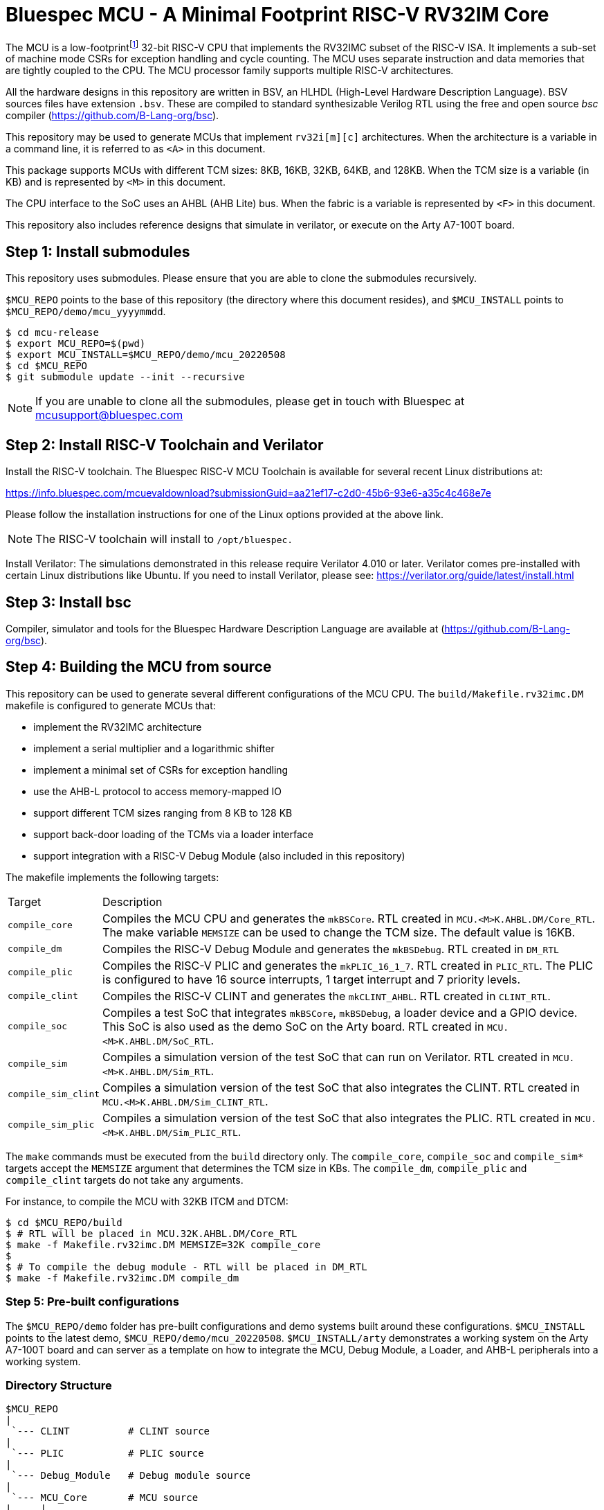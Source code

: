 = Bluespec MCU - A Minimal Footprint RISC-V RV32IM Core
:icons: font
:data-uri:

The MCU is a low-footprint{empty}footnote:[Sub-2000 LUT base implementation] 32-bit RISC-V CPU that implements the RV32IMC subset of the RISC-V ISA.
It implements a sub-set of machine mode CSRs for exception handling and cycle counting.
The MCU uses separate instruction and data memories that are tightly coupled to the CPU. 
The MCU processor family supports multiple RISC-V architectures.

All the hardware designs in this repository are written in BSV, an HLHDL (High-Level Hardware Description Language).
BSV sources files have extension `.bsv`.
These are compiled to standard synthesizable Verilog RTL using the free and open source _bsc_ compiler
(https://github.com/B-Lang-org/bsc[]).

This repository may be used to generate MCUs that implement `rv32i[m][c]` architectures. 
When the architecture is a variable in a command line, it is referred to as `<A>` in this document.

This package supports MCUs with different TCM sizes: 8KB, 16KB, 32KB, 64KB, and 128KB.
When the TCM size is a variable (in KB) and is represented by `<M>` in this document. 

The CPU interface to the SoC uses an AHBL (AHB Lite) bus.
When the fabric is a variable is represented by `<F>` in this document.

This repository also includes reference designs that simulate in verilator, or execute on the Arty A7-100T board.

== Step {counter:installSteps}: Install submodules
This repository uses submodules.
Please ensure that you are able to clone the submodules recursively. 

`$MCU_REPO` points to the base of this repository (the directory where this document resides), and `$MCU_INSTALL` points to `$MCU_REPO/demo/mcu_yyyymmdd`.

```
$ cd mcu-release
$ export MCU_REPO=$(pwd)
$ export MCU_INSTALL=$MCU_REPO/demo/mcu_20220508
$ cd $MCU_REPO
$ git submodule update --init --recursive
```

NOTE: If you are unable to clone all the submodules, please get in touch with Bluespec at mcusupport@bluespec.com

== Step {counter:installSteps}: Install RISC-V Toolchain and Verilator 
Install the RISC-V toolchain. 
The Bluespec RISC-V MCU Toolchain is available for several recent Linux distributions at:

https://info.bluespec.com/mcuevaldownload?submissionGuid=aa21ef17-c2d0-45b6-93e6-a35c4c468e7e

Please follow the installation instructions for one of the Linux options provided at the above link.

NOTE: The RISC-V toolchain will install to `/opt/bluespec.`

Install Verilator:
The simulations demonstrated in this release require Verilator 4.010 or later. Verilator comes pre-installed with certain Linux distributions like Ubuntu.
If you need to install Verilator, please see: https://verilator.org/guide/latest/install.html

== Step {counter:installSteps}: Install bsc
Compiler, simulator and tools for the Bluespec Hardware Description Language are available at (https://github.com/B-Lang-org/bsc[]). 

== Step {counter:installSteps}: Building the MCU from source

This repository can be used to generate several different configurations of the MCU CPU.
The `build/Makefile.rv32imc.DM` makefile is configured to generate MCUs that:

* implement the RV32IMC architecture
* implement a serial multiplier and a logarithmic shifter
* implement a minimal set of CSRs for exception handling
* use the AHB-L protocol to access memory-mapped IO
* support different TCM sizes ranging from 8 KB to 128 KB
* support back-door loading of the TCMs via a loader interface
* support integration with a RISC-V Debug Module (also included in this repository)

The makefile implements the following targets:

[cols="15,~"]
|===
| Target             | Description
| `compile_core`     | Compiles the MCU CPU and generates the `mkBSCore`. RTL created in `MCU.<M>K.AHBL.DM/Core_RTL`. The make variable `MEMSIZE` can be used to change the TCM size. The default value is 16KB.
| `compile_dm`       | Compiles the RISC-V Debug Module and generates the `mkBSDebug`. RTL created in `DM_RTL`
| `compile_plic`     | Compiles the RISC-V PLIC and generates the `mkPLIC_16_1_7`. RTL created in `PLIC_RTL`. The PLIC is configured to have 16 source interrupts, 1 target interrupt and 7 priority levels.
| `compile_clint`    | Compiles the RISC-V CLINT and generates the `mkCLINT_AHBL`. RTL created in `CLINT_RTL`.
| `compile_soc`      | Compiles a test SoC that integrates `mkBSCore`, `mkBSDebug`, a loader device and a GPIO device. This SoC is also used as the demo SoC on the Arty board. RTL created in `MCU.<M>K.AHBL.DM/SoC_RTL`.
| `compile_sim`      | Compiles a simulation version of the test SoC that can run on Verilator. RTL created in `MCU.<M>K.AHBL.DM/Sim_RTL`.
| `compile_sim_clint`| Compiles a simulation version of the test SoC that also integrates the CLINT. RTL created in `MCU.<M>K.AHBL.DM/Sim_CLINT_RTL`.
| `compile_sim_plic` | Compiles a simulation version of the test SoC that also integrates the PLIC. RTL created in `MCU.<M>K.AHBL.DM/Sim_PLIC_RTL`.
|===

The `make` commands must be executed from the `build` directory only.
The `compile_core`, `compile_soc` and `compile_sim*` targets accept the `MEMSIZE` argument that determines the TCM size in KBs. 
The `compile_dm`, `compile_plic` and `compile_clint` targets do not take any arguments.

For instance, to compile the MCU with 32KB ITCM and DTCM:

```
$ cd $MCU_REPO/build
$ # RTL will be placed in MCU.32K.AHBL.DM/Core_RTL
$ make -f Makefile.rv32imc.DM MEMSIZE=32K compile_core
$
$ # To compile the debug module - RTL will be placed in DM_RTL
$ make -f Makefile.rv32imc.DM compile_dm
```

=== Step {counter:installSteps}: Pre-built configurations
The `$MCU_REPO/demo` folder has pre-built configurations and demo systems built around these configurations.
`$MCU_INSTALL` points to the latest demo, `$MCU_REPO/demo/mcu_20220508`.
`$MCU_INSTALL/arty` demonstrates a working system on the Arty A7-100T board and can server as a template on how to integrate the MCU, Debug Module, a Loader, and AHB-L peripherals into a working system.

=== Directory Structure

```
$MCU_REPO
|
 `--- CLINT          # CLINT source
|
 `--- PLIC           # PLIC source
|
 `--- Debug_Module   # Debug module source
|
 `--- MCU_Core       # MCU source
|     |
|      `--- Core
|     |
|      `--- CPU
|     |
|      `--- ISA
|     |
|      `--- RegFiles 
|     |
|      `--- Sys
|     |
|      `--- BSV_Additional_Libs
|
 `--- Tiny_TCM       # TCM-based memory source
|
 `--- demo           # System demos
|
 `--- build          # Compile BSV and genererate RTL

```
